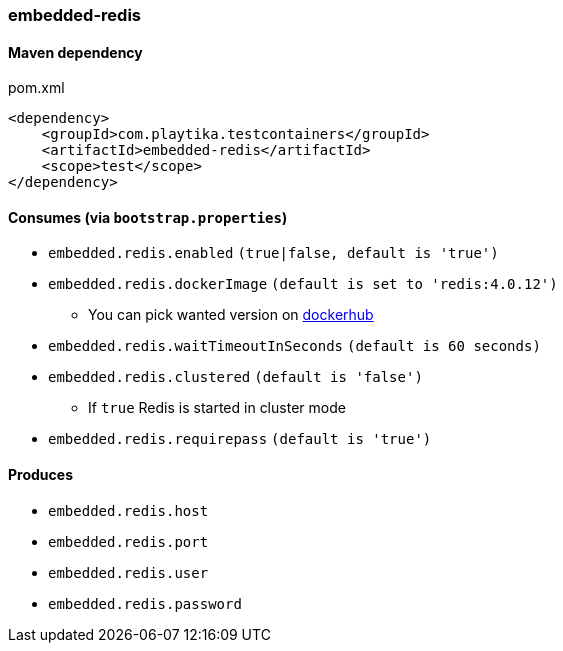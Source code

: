 === embedded-redis

==== Maven dependency

.pom.xml
[source,xml]
----
<dependency>
    <groupId>com.playtika.testcontainers</groupId>
    <artifactId>embedded-redis</artifactId>
    <scope>test</scope>
</dependency>
----

==== Consumes (via `bootstrap.properties`)

* `embedded.redis.enabled` `(true|false, default is 'true')`
* `embedded.redis.dockerImage` `(default is set to 'redis:4.0.12')`
** You can pick wanted version on https://hub.docker.com/r/library/redis/tags/[dockerhub]
* `embedded.redis.waitTimeoutInSeconds` `(default is 60 seconds)`
* `embedded.redis.clustered` `(default is 'false')`
** If `true` Redis is started in cluster mode
* `embedded.redis.requirepass` `(default is 'true')`

==== Produces

* `embedded.redis.host`
* `embedded.redis.port`
* `embedded.redis.user`
* `embedded.redis.password`

//TODO: example missing